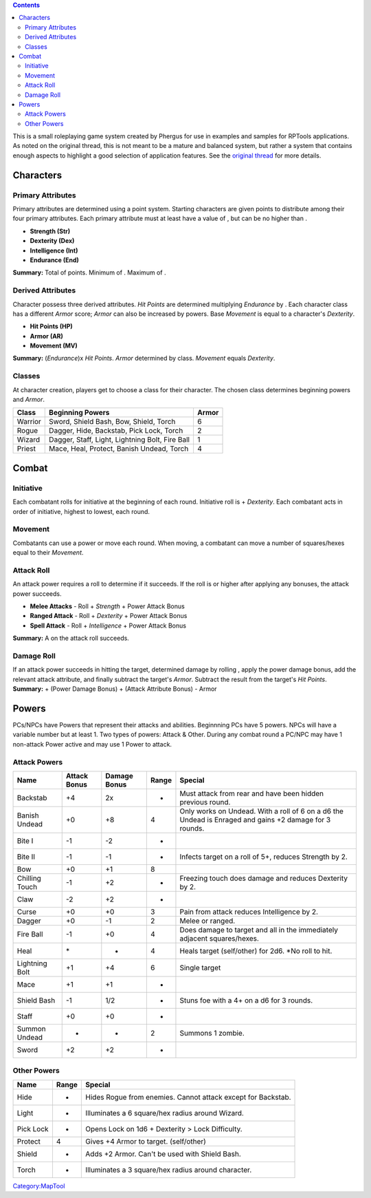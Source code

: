 .. contents::
   :depth: 3
..

This is a small roleplaying game system created by Phergus for use in
examples and samples for RPTools applications. As noted on the original
thread, this is not meant to be a mature and balanced system, but rather
a system that contains enough aspects to highlight a good selection of
application features. See the `original
thread <http://forums.rptools.net/viewtopic.php?f=12&t=6343>`__ for more
details.

Characters
==========

.. _primary_attributes:

Primary Attributes
------------------

Primary attributes are determined using a point system. Starting
characters are given points to distribute among their four primary
attributes. Each primary attribute must at least have a value of , but
can be no higher than .

-  **Strength (Str)**
-  **Dexterity (Dex)**
-  **Intelligence (Int)**
-  **Endurance (End)**

**Summary:** Total of points. Minimum of . Maximum of .

.. _derived_attributes:

Derived Attributes
------------------

Character possess three derived attributes. *Hit Points* are determined
multiplying *Endurance* by . Each character class has a different
*Armor* score; *Armor* can also be increased by powers. Base *Movement*
is equal to a character's *Dexterity*.

-  **Hit Points (HP)**
-  **Armor (AR)**
-  **Movement (MV)**

**Summary:** (*Endurance*)x *Hit Points*. *Armor* determined by class.
*Movement* equals *Dexterity*.

Classes
-------

At character creation, players get to choose a class for their
character. The chosen class determines beginning powers and *Armor*.

======= =============================================== =====
Class   Beginning Powers                                Armor
======= =============================================== =====
Warrior Sword, Shield Bash, Bow, Shield, Torch          6
Rogue   Dagger, Hide, Backstab, Pick Lock, Torch        2
Wizard  Dagger, Staff, Light, Lightning Bolt, Fire Ball 1
Priest  Mace, Heal, Protect, Banish Undead, Torch       4
======= =============================================== =====

Combat
======

Initiative
----------

Each combatant rolls for initiative at the beginning of each round.
Initiative roll is + *Dexterity*. Each combatant acts in order of
initiative, highest to lowest, each round.

Movement
--------

Combatants can use a power or move each round. When moving, a combatant
can move a number of squares/hexes equal to their *Movement*.

.. _attack_roll:

Attack Roll
-----------

An attack power requires a roll to determine if it succeeds. If the roll
is or higher after applying any bonuses, the attack power succeeds.

-  **Melee Attacks** - Roll + *Strength* + Power Attack Bonus
-  **Ranged Attack** - Roll + *Dexterity* + Power Attack Bonus
-  **Spell Attack** - Roll + *Intelligence* + Power Attack Bonus

**Summary:** A on the attack roll succeeds.

.. _damage_roll:

Damage Roll
-----------

| If an attack power succeeds in hitting the target, determined damage
  by rolling , apply the power damage bonus, add the relevant attack
  attribute, and finally subtract the target's *Armor*. Subtract the
  result from the target's *Hit Points*.
| **Summary:** + (Power Damage Bonus) + (Attack Attribute Bonus) - Armor

Powers
======

PCs/NPCs have Powers that represent their attacks and abilities.
Beginnning PCs have 5 powers. NPCs will have a variable number but at
least 1. Two types of powers: Attack & Other. During any combat round a
PC/NPC may have 1 non-attack Power active and may use 1 Power to attack.

.. _attack_powers:

Attack Powers
-------------

============== ============ ============ ===== ======================================================================================================
Name           Attack Bonus Damage Bonus Range Special
============== ============ ============ ===== ======================================================================================================
Backstab       +4           2x           -     Must attack from rear and have been hidden previous round.
Banish Undead  +0           +8           4     Only works on Undead. With a roll of 6 on a d6 the Undead is Enraged and gains +2 damage for 3 rounds.
Bite I         -1           -2           -    
Bite II        -1           -1           -     Infects target on a roll of 5+, reduces Strength by 2.
Bow            +0           +1           8    
Chilling Touch -1           +2           -     Freezing touch does damage and reduces Dexterity by 2.
Claw           -2           +2           -    
Curse          +0           +0           3     Pain from attack reduces Intelligence by 2.
Dagger         +0           -1           2     Melee or ranged.
Fire Ball      -1           +0           4     Does damage to target and all in the immediately adjacent squares/hexes.
Heal           \*           -            4     Heals target (self/other) for 2d6. \*No roll to hit.
Lightning Bolt +1           +4           6     Single target
Mace           +1           +1           -    
Shield Bash    -1           1/2          -     Stuns foe with a 4+ on a d6 for 3 rounds.
Staff          +0           +0           -    
Summon Undead  -            -            2     Summons 1 zombie.
Sword          +2           +2           -    
============== ============ ============ ===== ======================================================================================================

.. _other_powers:

Other Powers
------------

========= ===== ============================================================
Name      Range Special
========= ===== ============================================================
Hide      -     Hides Rogue from enemies. Cannot attack except for Backstab.
Light     -     Illuminates a 6 square/hex radius around Wizard.
Pick Lock -     Opens Lock on 1d6 + Dexterity > Lock Difficulty.
Protect   4     Gives +4 Armor to target. (self/other)
Shield    -     Adds +2 Armor. Can't be used with Shield Bash.
Torch     -     Illuminates a 3 square/hex radius around character.
========= ===== ============================================================

`Category:MapTool <Category:MapTool>`__
